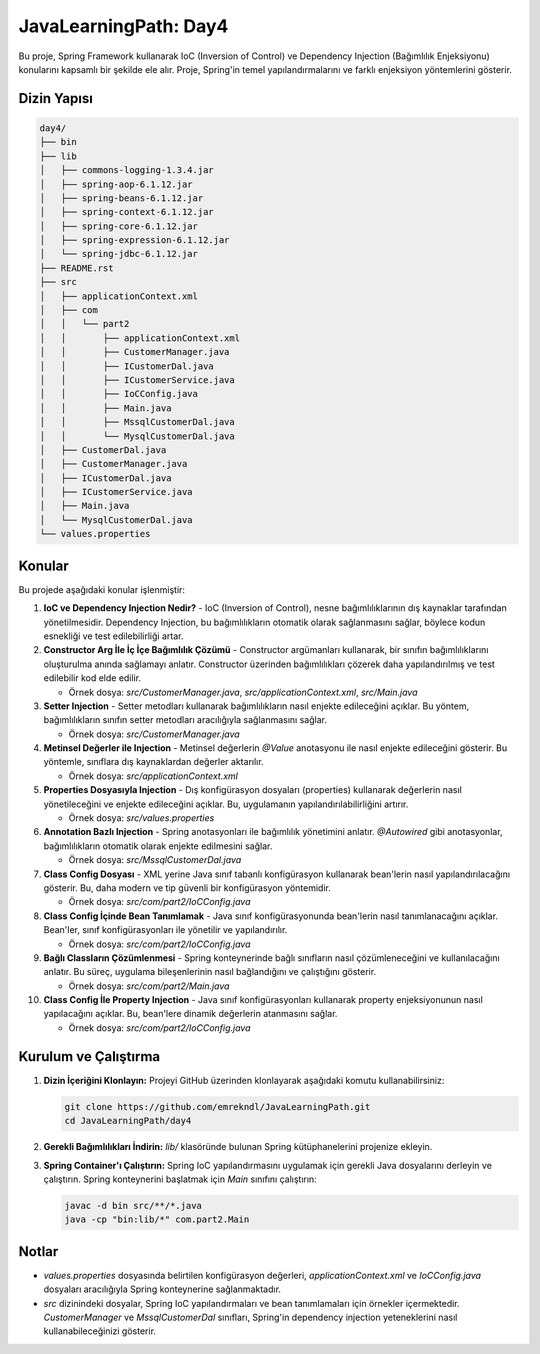 
==========================
JavaLearningPath: Day4
==========================

Bu proje, Spring Framework kullanarak IoC (Inversion of Control) ve Dependency Injection (Bağımlılık Enjeksiyonu) konularını kapsamlı bir şekilde ele alır. Proje, Spring'in temel yapılandırmalarını ve farklı enjeksiyon yöntemlerini gösterir.

Dizin Yapısı
------------
.. code-block::

    day4/
    ├── bin
    ├── lib
    │   ├── commons-logging-1.3.4.jar
    │   ├── spring-aop-6.1.12.jar
    │   ├── spring-beans-6.1.12.jar
    │   ├── spring-context-6.1.12.jar
    │   ├── spring-core-6.1.12.jar
    │   ├── spring-expression-6.1.12.jar
    │   └── spring-jdbc-6.1.12.jar
    ├── README.rst
    ├── src
    │   ├── applicationContext.xml
    │   ├── com
    │   │   └── part2
    │   │       ├── applicationContext.xml
    │   │       ├── CustomerManager.java
    │   │       ├── ICustomerDal.java
    │   │       ├── ICustomerService.java
    │   │       ├── IoCConfig.java
    │   │       ├── Main.java
    │   │       ├── MssqlCustomerDal.java
    │   │       └── MysqlCustomerDal.java
    │   ├── CustomerDal.java
    │   ├── CustomerManager.java
    │   ├── ICustomerDal.java
    │   ├── ICustomerService.java
    │   ├── Main.java
    │   └── MysqlCustomerDal.java
    └── values.properties

Konular
-------
Bu projede aşağıdaki konular işlenmiştir:

1. **IoC ve Dependency Injection Nedir?**
   - IoC (Inversion of Control), nesne bağımlılıklarının dış kaynaklar tarafından yönetilmesidir. Dependency Injection, bu bağımlılıkların otomatik olarak sağlanmasını sağlar, böylece kodun esnekliği ve test edilebilirliği artar.

2. **Constructor Arg İle İç İçe Bağımlılık Çözümü**
   - Constructor argümanları kullanarak, bir sınıfın bağımlılıklarını oluşturulma anında sağlamayı anlatır. Constructor üzerinden bağımlılıkları çözerek daha yapılandırılmış ve test edilebilir kod elde edilir.

   - Örnek dosya: `src/CustomerManager.java`, `src/applicationContext.xml`, `src/Main.java`

3. **Setter Injection**
   - Setter metodları kullanarak bağımlılıkların nasıl enjekte edileceğini açıklar. Bu yöntem, bağımlılıkların sınıfın setter metodları aracılığıyla sağlanmasını sağlar.

   - Örnek dosya: `src/CustomerManager.java`

4. **Metinsel Değerler ile Injection**
   - Metinsel değerlerin `@Value` anotasyonu ile nasıl enjekte edileceğini gösterir. Bu yöntemle, sınıflara dış kaynaklardan değerler aktarılır.

   - Örnek dosya: `src/applicationContext.xml`

5. **Properties Dosyasıyla Injection**
   - Dış konfigürasyon dosyaları (properties) kullanarak değerlerin nasıl yönetileceğini ve enjekte edileceğini açıklar. Bu, uygulamanın yapılandırılabilirliğini artırır.

   - Örnek dosya: `src/values.properties`

6. **Annotation Bazlı Injection**
   - Spring anotasyonları ile bağımlılık yönetimini anlatır. `@Autowired` gibi anotasyonlar, bağımlılıkların otomatik olarak enjekte edilmesini sağlar.

   - Örnek dosya: `src/MssqlCustomerDal.java`

7. **Class Config Dosyası**
   - XML yerine Java sınıf tabanlı konfigürasyon kullanarak bean'lerin nasıl yapılandırılacağını gösterir. Bu, daha modern ve tip güvenli bir konfigürasyon yöntemidir.

   - Örnek dosya: `src/com/part2/IoCConfig.java`

8. **Class Config İçinde Bean Tanımlamak**
   - Java sınıf konfigürasyonunda bean'lerin nasıl tanımlanacağını açıklar. Bean'ler, sınıf konfigürasyonları ile yönetilir ve yapılandırılır.

   - Örnek dosya: `src/com/part2/IoCConfig.java`

9. **Bağlı Classların Çözümlenmesi**
   - Spring konteynerinde bağlı sınıfların nasıl çözümleneceğini ve kullanılacağını anlatır. Bu süreç, uygulama bileşenlerinin nasıl bağlandığını ve çalıştığını gösterir.

   - Örnek dosya: `src/com/part2/Main.java`

10. **Class Config İle Property Injection**
    - Java sınıf konfigürasyonları kullanarak property enjeksiyonunun nasıl yapılacağını açıklar. Bu, bean'lere dinamik değerlerin atanmasını sağlar.

    - Örnek dosya: `src/com/part2/IoCConfig.java`

Kurulum ve Çalıştırma
---------------------
1. **Dizin İçeriğini Klonlayın:**
   Projeyi GitHub üzerinden klonlayarak aşağıdaki komutu kullanabilirsiniz:

   .. code-block:: bash

       git clone https://github.com/emrekndl/JavaLearningPath.git
       cd JavaLearningPath/day4

2. **Gerekli Bağımlılıkları İndirin:**
   `lib/` klasöründe bulunan Spring kütüphanelerini projenize ekleyin.

3. **Spring Container'ı Çalıştırın:**
   Spring IoC yapılandırmasını uygulamak için gerekli Java dosyalarını derleyin ve çalıştırın. Spring konteynerini başlatmak için `Main` sınıfını çalıştırın:

   .. code-block:: bash

       javac -d bin src/**/*.java
       java -cp "bin:lib/*" com.part2.Main

Notlar
-------
- `values.properties` dosyasında belirtilen konfigürasyon değerleri, `applicationContext.xml` ve `IoCConfig.java` dosyaları aracılığıyla Spring konteynerine sağlanmaktadır.
- `src` dizinindeki dosyalar, Spring IoC yapılandırmaları ve bean tanımlamaları için örnekler içermektedir. `CustomerManager` ve `MssqlCustomerDal` sınıfları, Spring'in dependency injection yeteneklerini nasıl kullanabileceğinizi gösterir.

